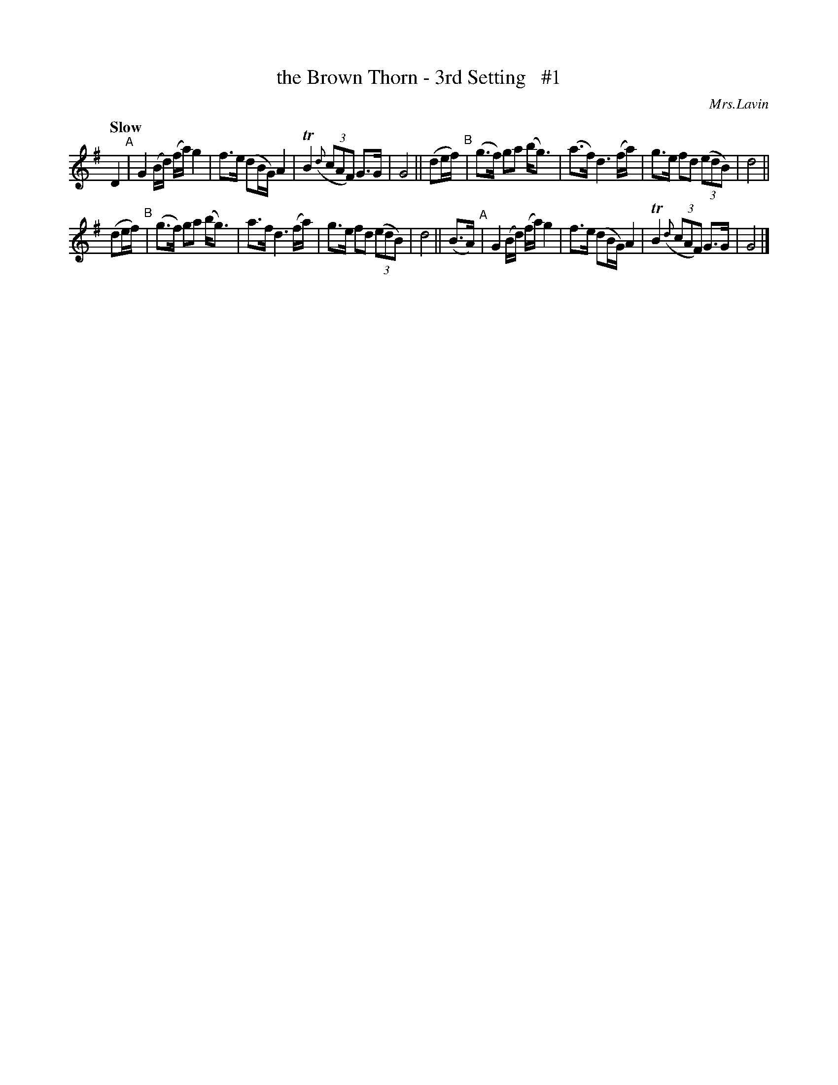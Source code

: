 X: 33
T: the Brown Thorn - 3rd Setting   #1
R: air
%S: s:2 b:16(8+8)
B: O'Neill's 1850 #33
Q: "Slow"
O: Mrs.Lavin
Z: Norbert Paap, norbertp@bdu.uva.nl
K: G
D2 "^A"\
| G2 (B/d/) (f/a/) g2 | f>e (dB/G/) A2 | TB2 (3({d}cAF) G>G | G4 \
|| (de/f/) "^B"| (g>f) ga (b<g) | (a>f) d3 (f/a/) | g>e fd (3(edB) | d4 ||
(de/f/) "^B"\
| (g>f) ga (b<g) | a>f d3 (f/a/) | g>e fd (3(edB) | d4 || (B>A) "^A"\
| G2 (B/d/) (f/a/) g2 | f>e (dB/G/) A2 | TB2 (3({d}cAF) G>G | G4 |]
